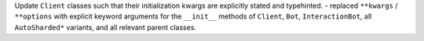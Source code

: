 Update ``Client`` classes such that their initialization kwargs are explicitly stated and typehinted.
- replaced ``**kwargs`` / ``**options`` with explicit keyword arguments for the ``__init__`` methods of ``Client``, ``Bot``, ``InteractionBot``, all ``AutoSharded*`` variants, and all relevant parent classes.
